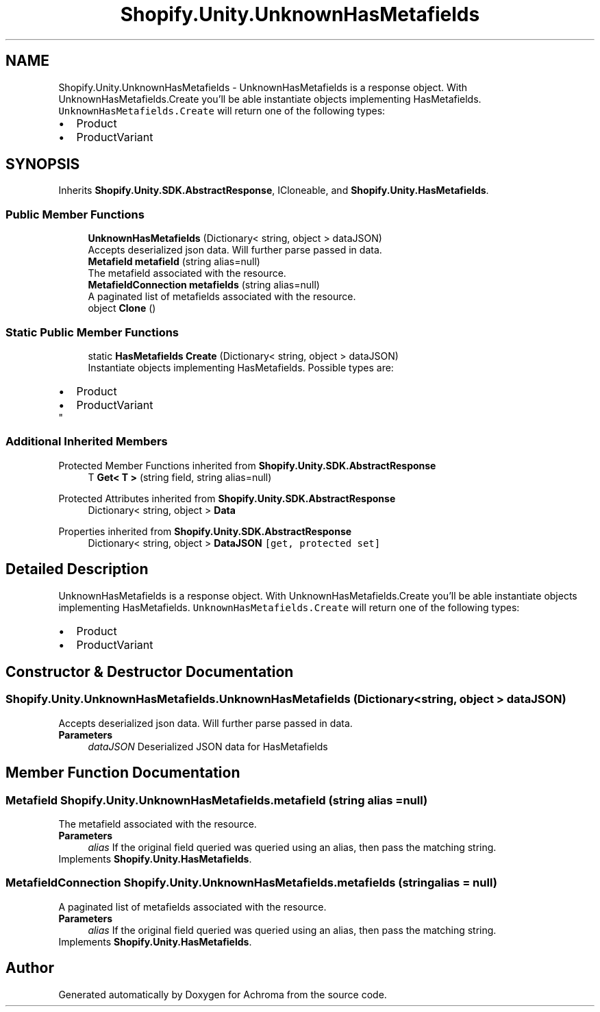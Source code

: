 .TH "Shopify.Unity.UnknownHasMetafields" 3 "Achroma" \" -*- nroff -*-
.ad l
.nh
.SH NAME
Shopify.Unity.UnknownHasMetafields \- UnknownHasMetafields is a response object\&. With UnknownHasMetafields\&.Create you'll be able instantiate objects implementing HasMetafields\&. \fCUnknownHasMetafields\&.Create\fP will return one of the following types: 
.PD 0
.IP "\(bu" 2
Product 
.IP "\(bu" 2
ProductVariant 
.PP
 

.SH SYNOPSIS
.br
.PP
.PP
Inherits \fBShopify\&.Unity\&.SDK\&.AbstractResponse\fP, ICloneable, and \fBShopify\&.Unity\&.HasMetafields\fP\&.
.SS "Public Member Functions"

.in +1c
.ti -1c
.RI "\fBUnknownHasMetafields\fP (Dictionary< string, object > dataJSON)"
.br
.RI "Accepts deserialized json data\&.  Will further parse passed in data\&. "
.ti -1c
.RI "\fBMetafield\fP \fBmetafield\fP (string alias=null)"
.br
.RI "The metafield associated with the resource\&. "
.ti -1c
.RI "\fBMetafieldConnection\fP \fBmetafields\fP (string alias=null)"
.br
.RI "A paginated list of metafields associated with the resource\&. "
.ti -1c
.RI "object \fBClone\fP ()"
.br
.in -1c
.SS "Static Public Member Functions"

.in +1c
.ti -1c
.RI "static \fBHasMetafields\fP \fBCreate\fP (Dictionary< string, object > dataJSON)"
.br
.RI "Instantiate objects implementing HasMetafields\&. Possible types are: 
.PD 0
.IP "\(bu" 2
Product 
.IP "\(bu" 2
ProductVariant 
.PP
"
.in -1c
.SS "Additional Inherited Members"


Protected Member Functions inherited from \fBShopify\&.Unity\&.SDK\&.AbstractResponse\fP
.in +1c
.ti -1c
.RI "T \fBGet< T >\fP (string field, string alias=null)"
.br
.in -1c

Protected Attributes inherited from \fBShopify\&.Unity\&.SDK\&.AbstractResponse\fP
.in +1c
.ti -1c
.RI "Dictionary< string, object > \fBData\fP"
.br
.in -1c

Properties inherited from \fBShopify\&.Unity\&.SDK\&.AbstractResponse\fP
.in +1c
.ti -1c
.RI "Dictionary< string, object > \fBDataJSON\fP\fC [get, protected set]\fP"
.br
.in -1c
.SH "Detailed Description"
.PP 
UnknownHasMetafields is a response object\&. With UnknownHasMetafields\&.Create you'll be able instantiate objects implementing HasMetafields\&. \fCUnknownHasMetafields\&.Create\fP will return one of the following types: 
.PD 0
.IP "\(bu" 2
Product 
.IP "\(bu" 2
ProductVariant 
.PP

.SH "Constructor & Destructor Documentation"
.PP 
.SS "Shopify\&.Unity\&.UnknownHasMetafields\&.UnknownHasMetafields (Dictionary< string, object > dataJSON)"

.PP
Accepts deserialized json data\&.  Will further parse passed in data\&. 
.PP
\fBParameters\fP
.RS 4
\fIdataJSON\fP Deserialized JSON data for HasMetafields
.RE
.PP

.SH "Member Function Documentation"
.PP 
.SS "\fBMetafield\fP Shopify\&.Unity\&.UnknownHasMetafields\&.metafield (string alias = \fCnull\fP)"

.PP
The metafield associated with the resource\&. 
.PP
\fBParameters\fP
.RS 4
\fIalias\fP If the original field queried was queried using an alias, then pass the matching string\&. 
.RE
.PP

.PP
Implements \fBShopify\&.Unity\&.HasMetafields\fP\&.
.SS "\fBMetafieldConnection\fP Shopify\&.Unity\&.UnknownHasMetafields\&.metafields (string alias = \fCnull\fP)"

.PP
A paginated list of metafields associated with the resource\&. 
.PP
\fBParameters\fP
.RS 4
\fIalias\fP If the original field queried was queried using an alias, then pass the matching string\&. 
.RE
.PP

.PP
Implements \fBShopify\&.Unity\&.HasMetafields\fP\&.

.SH "Author"
.PP 
Generated automatically by Doxygen for Achroma from the source code\&.
